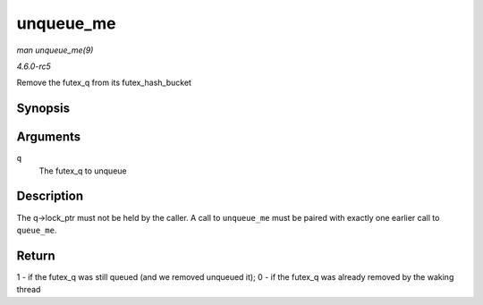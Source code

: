 .. -*- coding: utf-8; mode: rst -*-

.. _API-unqueue-me:

==========
unqueue_me
==========

*man unqueue_me(9)*

*4.6.0-rc5*

Remove the futex_q from its futex_hash_bucket


Synopsis
========

.. c:function:: int unqueue_me( struct futex_q * q )

Arguments
=========

``q``
    The futex_q to unqueue


Description
===========

The q->lock_ptr must not be held by the caller. A call to
``unqueue_me`` must be paired with exactly one earlier call to
``queue_me``.


Return
======

1 - if the futex_q was still queued (and we removed unqueued it); 0 -
if the futex_q was already removed by the waking thread


.. ------------------------------------------------------------------------------
.. This file was automatically converted from DocBook-XML with the dbxml
.. library (https://github.com/return42/sphkerneldoc). The origin XML comes
.. from the linux kernel, refer to:
..
.. * https://github.com/torvalds/linux/tree/master/Documentation/DocBook
.. ------------------------------------------------------------------------------
